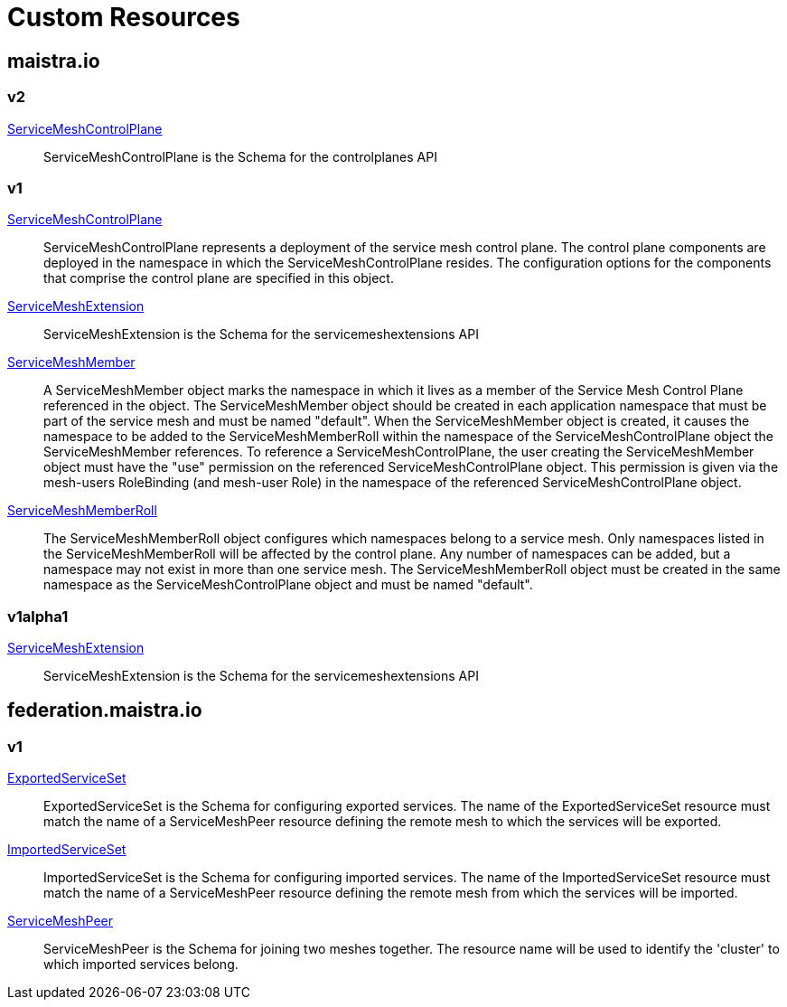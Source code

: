 = Custom Resources

:toc: right

== maistra.io

=== v2

link:maistra.io_ServiceMeshControlPlane_v2.adoc[ServiceMeshControlPlane]:: ServiceMeshControlPlane is the Schema for the controlplanes API

=== v1

link:maistra.io_ServiceMeshControlPlane_v1.adoc[ServiceMeshControlPlane]:: ServiceMeshControlPlane represents a deployment of the service mesh control plane. The control plane components are deployed in the namespace in which the ServiceMeshControlPlane resides. The configuration options for the components that comprise the control plane are specified in this object.

link:maistra.io_ServiceMeshExtension_v1.adoc[ServiceMeshExtension]:: ServiceMeshExtension is the Schema for the servicemeshextensions API

link:maistra.io_ServiceMeshMember_v1.adoc[ServiceMeshMember]:: A ServiceMeshMember object marks the namespace in which it lives as a member of the Service Mesh Control Plane referenced in the object. The ServiceMeshMember object should be created in each application namespace that must be part of the service mesh and must be named "default". 
 When the ServiceMeshMember object is created, it causes the namespace to be added to the ServiceMeshMemberRoll within the namespace of the ServiceMeshControlPlane object the ServiceMeshMember references. 
 To reference a ServiceMeshControlPlane, the user creating the ServiceMeshMember object must have the "use" permission on the referenced ServiceMeshControlPlane object. This permission is given via the mesh-users RoleBinding (and mesh-user Role) in the namespace of the referenced ServiceMeshControlPlane object.

link:maistra.io_ServiceMeshMemberRoll_v1.adoc[ServiceMeshMemberRoll]:: The ServiceMeshMemberRoll object configures which namespaces belong to a service mesh. Only namespaces listed in the ServiceMeshMemberRoll will be affected by the control plane. Any number of namespaces can be added, but a namespace may not exist in more than one service mesh. The ServiceMeshMemberRoll object must be created in the same namespace as the ServiceMeshControlPlane object and must be named "default".

=== v1alpha1

link:maistra.io_ServiceMeshExtension_v1alpha1.adoc[ServiceMeshExtension]:: ServiceMeshExtension is the Schema for the servicemeshextensions API

== federation.maistra.io

=== v1

link:federation.maistra.io_ExportedServiceSet_v1.adoc[ExportedServiceSet]:: ExportedServiceSet is the Schema for configuring exported services.  The name of the ExportedServiceSet resource must match the name of a ServiceMeshPeer resource defining the remote mesh to which the services will be exported.

link:federation.maistra.io_ImportedServiceSet_v1.adoc[ImportedServiceSet]:: ImportedServiceSet is the Schema for configuring imported services.  The name of the ImportedServiceSet resource must match the name of a ServiceMeshPeer resource defining the remote mesh from which the services will be imported.

link:federation.maistra.io_ServiceMeshPeer_v1.adoc[ServiceMeshPeer]:: ServiceMeshPeer is the Schema for joining two meshes together.  The resource name will be used to identify the 'cluster' to which imported services belong.


